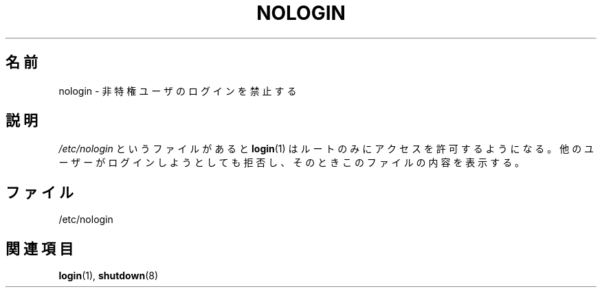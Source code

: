 .\" Copyright (c) 1993 Michael Haardt (michael@moria.de),
.\"     Fri Apr  2 11:32:09 MET DST 1993
.\"
.\" This is free documentation; you can redistribute it and/or
.\" modify it under the terms of the GNU General Public License as
.\" published by the Free Software Foundation; either version 2 of
.\" the License, or (at your option) any later version.
.\"
.\" The GNU General Public License's references to "object code"
.\" and "executables" are to be interpreted as the output of any
.\" document formatting or typesetting system, including
.\" intermediate and printed output.
.\"
.\" This manual is distributed in the hope that it will be useful,
.\" but WITHOUT ANY WARRANTY; without even the implied warranty of
.\" MERCHANTABILITY or FITNESS FOR A PARTICULAR PURPOSE.  See the
.\" GNU General Public License for more details.
.\"
.\" You should have received a copy of the GNU General Public
.\" License along with this manual; if not, write to the Free
.\" Software Foundation, Inc., 59 Temple Place, Suite 330, Boston, MA 02111,
.\" USA.
.\"
.\" Modified Sun Jul 25 11:06:34 1993 by Rik Faith (faith@cs.unc.edu)
.\" Corrected Mon Oct 21 17:47:19 EDT 1996 by Eric S. Raymond (esr@thyrsus.com)
.\"
.\" Japanese Version Copyright (c) 1997 Ueyama Rui
.\"         all rights reserved.
.\" Translated Mon Aug 25 14:30:24 JST 1997
.\"         by Ueyama Rui <rui@campus.or.jp>
.\"
.TH NOLOGIN 5 1992-12-29 "Linux" "Linux Programmer's Manual"
.\"O .SH NAME
.SH 名前
.\"O nologin \- prevent unprivileged users from logging into the system
nologin \- 非特権ユーザのログインを禁止する
.\"O .SH DESCRIPTION
.SH 説明
.\"O If the file \fI/etc/nologin\fP exists,
.\"O .BR login (1)
.\"O will allow access only to root.
.\"O Other users will
.\"O be shown the contents of this file and their logins will be refused.
\fI/etc/nologin\fP というファイルがあると
.BR login (1)
はルートのみにアクセスを許可するようになる。他のユーザーがログインしようと
しても拒否し、そのときこのファイルの内容を表示する。
.\"O .SH FILES
.SH ファイル
/etc/nologin
.\"O .SH "SEE ALSO"
.SH 関連項目
.BR login (1),
.BR shutdown (8)

